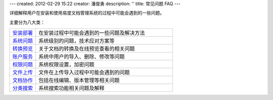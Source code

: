 ---
created: 2012-02-29 15:22
creator: 潘俊勇
description: ''
title: 常见问题 FAQ
---


.. image:: img/faq.jpg
   :class: float-right
   :width: 200
   :alt: 文档管理系统软件常见问题

详细解释用户在安装和使用易度文档管理系统的过程中可能会遇到的一些问题。

主要分为八大类：

.. list-table::
   :widths: 4,21

   * - `安装部署 <init.rst>`_
     - 在安装过程中可能会遇到的一些问题及解决方法
   
   * - `系统问题 <sysfaq.rst>`_
     - 系统级别的问题，技术应对方案等

   * - `转换预览 <preview.rst>`_
     - 关于文档的转换及在线预览查看的相关问题

   * - `账户服务 <service.rst>`_
     - 系统中用户的导入、删除、修改等问题

   * - `权限问题 <permission.rst>`_
     - 系统权限设置，加密问题

   * - `文件上传 <upload.rst>`_
     - 文件在上传导入过程中可能会遇到的问题

   * - `文档协作 <edit-cooperation.rst>`_
     - 包括在线编辑、版本管理等相关问题

   * - `分类搜索 <search.rst>`_
     - 系统搜索功能相关问题及解释